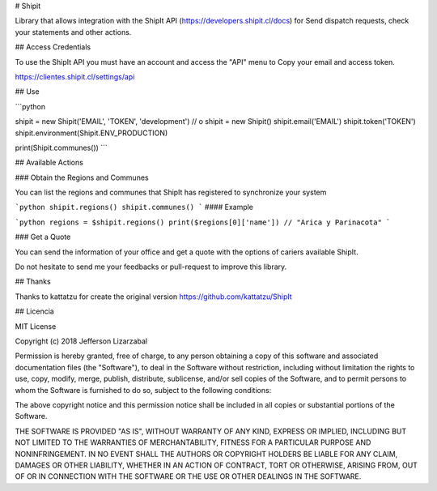 # Shipit

Library that allows integration with the ShipIt API (https://developers.shipit.cl/docs) for
Send dispatch requests, check your statements and other actions.

## Access Credentials

To use the ShipIt API you must have an account and access the "API" menu to
Copy your email and access token.

https://clientes.shipit.cl/settings/api


## Use


```python

shipit = new Shipit('EMAIL', 'TOKEN', 'development')
// o
shipit = new Shipit()
shipit.email('EMAIL')
shipit.token('TOKEN')
shipit.environment(Shipit.ENV_PRODUCTION)

print(Shipit.communes())
```


## Available Actions

### Obtain the Regions and Communes

You can list the regions and communes that ShipIt has registered to synchronize
your system

```python
shipit.regions()
shipit.communes()
```
#### Example

```python
regions = $shipit.regions()
print($regions[0]['name'])
// "Arica y Parinacota"
```

### Get a Quote

You can send the information of your office and get a quote with the options
of cariers available ShipIt.




Do not hesitate to send me your feedbacks or pull-request to improve this library.

## Thanks

Thanks to kattatzu for create the original version https://github.com/kattatzu/ShipIt

## Licencia

MIT License

Copyright (c) 2018 Jefferson Lizarzabal

Permission is hereby granted, free of charge, to any person obtaining a copy of this software and associated documentation files (the "Software"), to deal in the Software without restriction, including without limitation the rights to use, copy, modify, merge, publish, distribute, sublicense, and/or sell copies of the Software, and to permit persons to whom the Software is furnished to do so, subject to the following conditions:

The above copyright notice and this permission notice shall be included in all copies or substantial portions of the Software.

THE SOFTWARE IS PROVIDED "AS IS", WITHOUT WARRANTY OF ANY KIND, EXPRESS OR IMPLIED, INCLUDING BUT NOT LIMITED TO THE WARRANTIES OF MERCHANTABILITY, FITNESS FOR A PARTICULAR PURPOSE AND NONINFRINGEMENT. IN NO EVENT SHALL THE AUTHORS OR COPYRIGHT HOLDERS BE LIABLE FOR ANY CLAIM, DAMAGES OR OTHER LIABILITY, WHETHER IN AN ACTION OF CONTRACT, TORT OR OTHERWISE, ARISING FROM, OUT OF OR IN CONNECTION WITH THE SOFTWARE OR THE USE OR OTHER DEALINGS IN THE SOFTWARE.